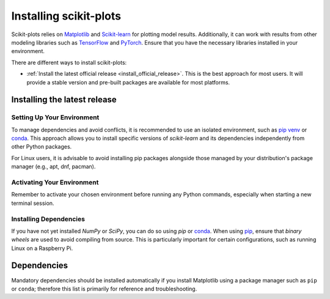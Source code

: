 .. _installing:

=======================
Installing scikit-plots
=======================

Scikit-plots relies on `Matplotlib <http://matplotlib.org/>`_ and
`Scikit-learn <http://scikit-learn.org/>`_ for plotting model results.
Additionally, it can work with results from other modeling libraries such as
`TensorFlow <https://www.tensorflow.org/>`_ and `PyTorch <https://pytorch.org/>`_.
Ensure that you have the necessary libraries installed in your environment.

There are different ways to install scikit-plots:

* :ref:`Install the latest official release <install_official_release>`. This
  is the best approach for most users. It will provide a stable version
  and pre-built packages are available for most platforms.

.. Note
    * :ref:`Building the package from source
      <install_bleeding_edge>`. This is best for users who want the
      latest-and-greatest features and aren't afraid of running
      brand-new code. This is also needed for users who wish to contribute to the
      project.


.. _install_official_release:

Installing the latest release
=============================

.. raw:: html

  <style>
    /* Show caption on large screens */
    @media screen and (min-width: 960px) {
      .install-instructions .sd-tab-set {
        --tab-caption-width: 20%;
      }

      .install-instructions .sd-tab-set.tabs-package-manager::before {
        content: "Package Manager";
      }

      .install-instructions .sd-tab-set.tabs-os::before {
        content: "Operating System";
      }
    }
  </style>

.. div:: install-instructions

  .. tab-set::
    :class: tabs-package-manager

    .. tab-item:: pip
      :class-label: tab-6

      .. tab-set::
        :class: tabs-os

        .. tab-item:: Windows
          :class-label: tab-4
          :sync: package-manager-pip

          Install the 64-bit version of Python 3, for instance from the
          `official website <https://www.python.org/downloads/windows/>`__.

          Now create a `virtual environment (venv)
          <https://docs.python.org/3/tutorial/venv.html>`_ and install scikit-plots.
          Note that the virtual environment is optional but strongly recommended, in
          order to avoid potential conflicts with other packages.

          .. prompt:: powershell >>> auto

            python -m venv sklearn-env
            sklearn-env\Scripts\activate  # activate
            pip install -U scikit-plots

          In order to check your installation, you can use:

          .. prompt:: powershell >>> auto

            python -m pip show scikit-plots  # show scikit-plots version and location
            python -m pip freeze             # show all installed packages in the environment
            python -c "import scikitplot; scikitplot.show_versions()"

        .. tab-item:: Linux
          :class-label: tab-4
          :sync: package-manager-pip

          Python 3 is usually installed by default on most Linux distributions. To
          check if you have it installed, try:

          .. prompt:: bash >>> auto

            python3 --version
            pip3 --version

          If you don't have Python 3 installed, please install `python3` and
          `python3-pip` from your distribution's package manager.

          Now create a `virtual environment (venv)
          <https://docs.python.org/3/tutorial/venv.html>`_ and install scikit-plots.
          Note that the virtual environment is optional but strongly recommended, in
          order to avoid potential conflicts with other packages.

          .. prompt:: bash >>> auto

            python3 -m venv sklearn-env
            source sklearn-env/bin/activate  # activate
            pip3 install -U scikit-plots

          In order to check your installation, you can use:

          .. prompt:: bash >>> auto

            python3 -m pip show scikit-plots  # show scikit-plots version and location
            python3 -m pip freeze             # show all installed packages in the environment
            python3 -c "import scikitplot; scikitplot.show_versions()"

        .. tab-item:: MacOS
          :class-label: tab-4
          :sync: package-manager-pip

          Install Python 3 using `homebrew <https://brew.sh/>`_ (`brew install python`)
          or by manually installing the package from the `official website
          <https://www.python.org/downloads/macos/>`__.

          Now create a `virtual environment (venv)
          <https://docs.python.org/3/tutorial/venv.html>`_ and install scikit-plots.
          Note that the virtual environment is optional but strongly recommended, in
          order to avoid potential conflicts with other packges.

          .. prompt:: bash >>> auto

            python -m venv sklearn-env
            source sklearn-env/bin/activate  # activate
            pip install -U scikit-plots

          In order to check your installation, you can use:

          .. prompt:: bash >>> auto

            python -m pip show scikit-plots  # show scikit-plots version and location
            python -m pip freeze             # show all installed packages in the environment
            python -c "import scikitplot; scikitplot.show_versions()"

    .. tab-item:: conda
      :class-label: tab-6

      .. include:: installation_instructions_conda.rst


Setting Up Your Environment
---------------------------

To manage dependencies and avoid conflicts, it is recommended to use an
isolated environment, such as `pip venv <https://packaging.python.org/en/latest/guides/installing-using-pip-and-virtual-environments/>`_
or `conda <https://conda.io/projects/conda/en/latest/user-guide/install/index.html>`_. This approach allows
you to install specific versions of `scikit-learn` and its dependencies
independently from other Python packages.

For Linux users, it is advisable to avoid installing pip packages alongside
those managed by your distribution's package manager (e.g., apt, dnf, pacman).

Activating Your Environment
---------------------------

Remember to activate your chosen environment before running any Python commands,
especially when starting a new terminal session.

Installing Dependencies
-----------------------

If you have not yet installed `NumPy` or `SciPy`, you can do so using `pip`
or `conda <https://conda.io/projects/conda/en/latest/user-guide/install/index.html>`_.
When using `pip <https://pip.pypa.io/en/stable/>`_, ensure that *binary wheels* are used to avoid
compiling from source. This is particularly important for certain configurations,
such as running Linux on a Raspberry Pi.


Dependencies
============

Mandatory dependencies should be installed automatically if you install Matplotlib using
a package manager such as ``pip`` or ``conda``; therefore this list is primarily for
reference and troubleshooting.

.. grid:: 1 1 2 2
   :class-row: sf-fs-1
   :gutter: 2

   .. grid-item-card::
      :shadow: none

      **Dependencies**
      ^^^
      .. toctree::
         :maxdepth: 2

         dependencies.rst